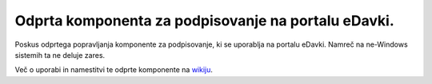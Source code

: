 ####################################################
Odprta komponenta za podpisovanje na portalu eDavki.
####################################################

Poskus odprtega popravljanja komponente za podpisovanje, ki se uporablja na portalu eDavki. Namreč na ne-Windows sistemih ta ne deluje zares.

Več o uporabi in namestitvi te odprte komponente na `wikiju <https://github.com/mitar/edavki/wiki>`_.
